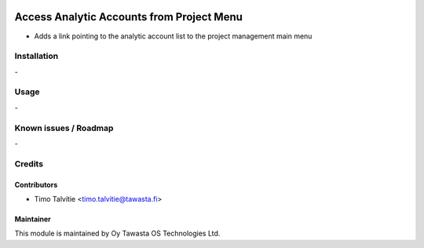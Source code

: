 .. image:: https://img.shields.io/badge/licence-AGPL--3-blue.svg
   :target: http://www.gnu.org/licenses/agpl-3.0-standalone.html
   :alt: License: AGPL-3

==========================================
Access Analytic Accounts from Project Menu
==========================================

* Adds a link pointing to the analytic account list to the project management
  main menu

Installation
=============
\-

Usage
=====
\-

Known issues / Roadmap
======================
\-

Credits
=======

Contributors
------------

* Timo Talvitie <timo.talvitie@tawasta.fi>

Maintainer
----------

.. image:: http://tawasta.fi/templates/tawastrap/images/logo.png
   :alt: Oy Tawasta OS Technologies Ltd.
   :target: http://tawasta.fi/

This module is maintained by Oy Tawasta OS Technologies Ltd.
